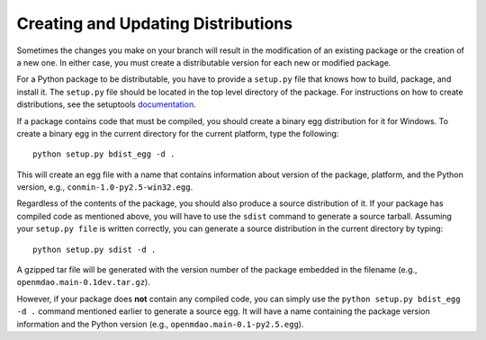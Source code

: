 
.. index:: egg
.. index:: pair: package distributions; creating and updating

Creating and Updating Distributions
-----------------------------------

Sometimes the changes you make on your branch will result in the 
modification of an existing package or the creation of a new one. In
either case, you must create a distributable version for each new or
modified package.

For a Python package to be distributable, you have to provide
a ``setup.py`` file that knows how to build, package, and install it. The
``setup.py`` file should be located in the top level directory of the
package. For instructions on how to create distributions, see the setuptools
`documentation <http://peak.telecommunity.com/DevCenter/setuptools>`_.

If a package contains code that must be compiled, you should create
a binary egg distribution for it for Windows.  To create a binary egg 
in the current directory for the current platform, type the following:

::

   python setup.py bdist_egg -d .
   
This will create an egg file with a name that contains information about version
of the package, platform, and the Python version, e.g., 
``conmin-1.0-py2.5-win32.egg``. 

Regardless of the contents of the package, you should also produce a source 
distribution of it. If your package has compiled code as mentioned above, you
will have to use the ``sdist`` command to generate a source tarball. Assuming
your ``setup.py file`` is written correctly, you can generate a source distribution
in the current directory by typing:

::

   python setup.py sdist -d .

A gzipped tar file will be generated with the version number of the package
embedded in the filename (e.g., ``openmdao.main-0.1dev.tar.gz``).

However, if your package does **not** contain any compiled code, you can 
simply use the ``python setup.py bdist_egg -d .`` command mentioned earlier 
to generate a source egg. It will have a name containing the package version 
information and the Python version (e.g., ``openmdao.main-0.1-py2.5.egg``). 


.. todo:: Describe needed metadata in ``setup.py`` file

.. todo:: Describe entry points used by the framework    


.. index: pair: package directory structure; creating

  

